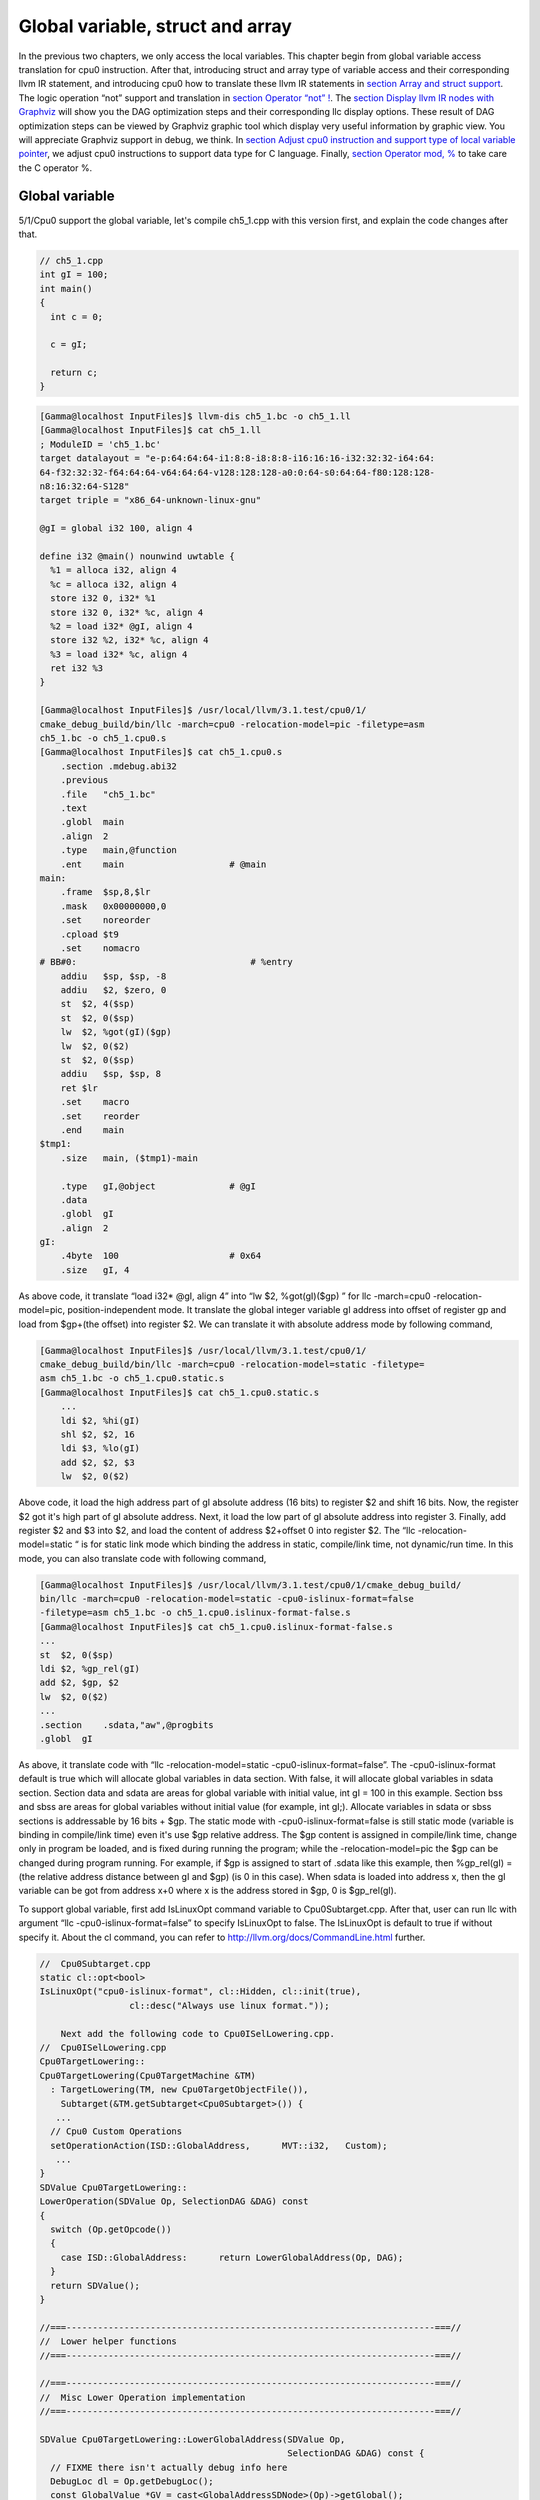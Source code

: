 Global variable, struct and array
==================================

In the previous two chapters, we only access the local variables. 
This chapter begin from global variable access translation for cpu0 
instruction. 
After that, introducing struct and array type of variable access 
and their corresponding llvm IR statement, and introducing cpu0 how to 
translate these llvm IR statements in `section Array and struct support`_. 
The logic operation “not” support and translation in 
`section Operator “not” !`_. The `section Display llvm IR nodes with Graphviz`_ 
will show you the DAG optimization steps and their corresponding llc display 
options. 
These result of DAG optimization steps can be viewed by Graphviz graphic tool 
which display very useful information by graphic view. 
You will appreciate Graphviz support in debug, we think. 
In `section Adjust cpu0 instruction and support type of local variable pointer`_, 
we adjust cpu0 instructions to support data type for C language.
Finally, `section Operator mod, %`_ to take care the C operator %.


Global variable
----------------

5/1/Cpu0 support the global variable, let's compile ch5_1.cpp with this version 
first, and explain the code changes after that.

.. code-block:: c++

    // ch5_1.cpp
    int gI = 100; 
    int main() 
    { 
      int c = 0; 
    
      c = gI; 
    
      return c; 
    } 

.. code-block:: bash

    [Gamma@localhost InputFiles]$ llvm-dis ch5_1.bc -o ch5_1.ll 
    [Gamma@localhost InputFiles]$ cat ch5_1.ll 
    ; ModuleID = 'ch5_1.bc' 
    target datalayout = "e-p:64:64:64-i1:8:8-i8:8:8-i16:16:16-i32:32:32-i64:64:
    64-f32:32:32-f64:64:64-v64:64:64-v128:128:128-a0:0:64-s0:64:64-f80:128:128-
    n8:16:32:64-S128" 
    target triple = "x86_64-unknown-linux-gnu" 
    
    @gI = global i32 100, align 4 
    
    define i32 @main() nounwind uwtable { 
      %1 = alloca i32, align 4 
      %c = alloca i32, align 4 
      store i32 0, i32* %1 
      store i32 0, i32* %c, align 4 
      %2 = load i32* @gI, align 4 
      store i32 %2, i32* %c, align 4 
      %3 = load i32* %c, align 4 
      ret i32 %3 
    } 
    
    [Gamma@localhost InputFiles]$ /usr/local/llvm/3.1.test/cpu0/1/
    cmake_debug_build/bin/llc -march=cpu0 -relocation-model=pic -filetype=asm 
    ch5_1.bc -o ch5_1.cpu0.s 
    [Gamma@localhost InputFiles]$ cat ch5_1.cpu0.s 
        .section .mdebug.abi32
        .previous
        .file   "ch5_1.bc"
        .text
        .globl  main
        .align  2
        .type   main,@function
        .ent    main                    # @main
    main:
        .frame  $sp,8,$lr
        .mask   0x00000000,0
        .set    noreorder
        .cpload $t9
        .set    nomacro
    # BB#0:                                 # %entry
        addiu   $sp, $sp, -8
        addiu   $2, $zero, 0
        st  $2, 4($sp)
        st  $2, 0($sp)
        lw  $2, %got(gI)($gp)
        lw  $2, 0($2)
        st  $2, 0($sp)
        addiu   $sp, $sp, 8
        ret $lr
        .set    macro
        .set    reorder
        .end    main
    $tmp1:
        .size   main, ($tmp1)-main
    
        .type   gI,@object              # @gI
        .data
        .globl  gI
        .align  2
    gI:
        .4byte  100                     # 0x64
        .size   gI, 4

As above code, it translate “load i32* @gI, align 4” into “lw  $2, %got(gI)($gp)
” for  llc -march=cpu0 -relocation-model=pic, position-independent mode. 
It translate the global integer variable gI address into offset of register gp 
and load from $gp+(the offset) into register $2. 
We can translate it with absolute address mode by following command,

.. code-block:: bash

    [Gamma@localhost InputFiles]$ /usr/local/llvm/3.1.test/cpu0/1/
    cmake_debug_build/bin/llc -march=cpu0 -relocation-model=static -filetype=
    asm ch5_1.bc -o ch5_1.cpu0.static.s 
    [Gamma@localhost InputFiles]$ cat ch5_1.cpu0.static.s 
        ...
        ldi $2, %hi(gI) 
        shl $2, $2, 16 
        ldi $3, %lo(gI) 
        add $2, $2, $3 
        lw  $2, 0($2) 

Above code, it load the high address part of gI absolute address (16 bits) to 
register $2 and shift 16 bits. 
Now, the register $2 got it's high part of gI absolute address. 
Next, it load the low part of gI absolute address into register 3. 
Finally, add register $2 and $3 into $2, and load the content of address 
$2+offset 0 into register $2. 
The “llc -relocation-model=static “ is for static link mode which binding the 
address in static, compile/link time, not dynamic/run time. 
In this mode, you can also translate code with following command,

.. code-block:: bash

    [Gamma@localhost InputFiles]$ /usr/local/llvm/3.1.test/cpu0/1/cmake_debug_build/
    bin/llc -march=cpu0 -relocation-model=static -cpu0-islinux-format=false 
    -filetype=asm ch5_1.bc -o ch5_1.cpu0.islinux-format-false.s 
    [Gamma@localhost InputFiles]$ cat ch5_1.cpu0.islinux-format-false.s 
    ...
    st  $2, 0($sp) 
    ldi $2, %gp_rel(gI)
    add $2, $gp, $2
    lw  $2, 0($2) 
    ...
    .section    .sdata,"aw",@progbits 
    .globl  gI 

As above, it translate code with “llc -relocation-model=static 
-cpu0-islinux-format=false”. 
The -cpu0-islinux-format default is true which will allocate global variables 
in data section. 
With false, it will allocate global variables in sdata section. 
Section data and sdata are areas for global variable with initial value, 
int gI = 100 in this example. 
Section bss and sbss are areas for global variables without initial value 
(for example, int gI;). 
Allocate variables in sdata or sbss sections is addressable by 16 bits + $gp. 
The static mode with -cpu0-islinux-format=false is still static mode 
(variable is binding in compile/link time) even it's use $gp relative address. 
The $gp content is assigned in compile/link time, change only in program be 
loaded, and is fixed during running the program; while the -relocation-model=pic 
the $gp can be changed during program running. 
For example, if $gp is assigned to start of .sdata like this example, then 
%gp_rel(gI) = (the relative address distance between gI and $gp) (is 0 in this 
case). 
When sdata is loaded into address x, then the gI variable can be got from 
address x+0 where x is the address stored in $gp, 0 is $gp_rel(gI).

To support global variable, first add IsLinuxOpt command variable to 
Cpu0Subtarget.cpp. 
After that, user can run llc with argument “llc -cpu0-islinux-format=false” to 
specify IsLinuxOpt to false. 
The IsLinuxOpt is default to true if without specify it. 
About the cl command, you can refer to http://llvm.org/docs/CommandLine.html 
further.

.. code-block:: c++

    //  Cpu0Subtarget.cpp
    static cl::opt<bool>
    IsLinuxOpt("cpu0-islinux-format", cl::Hidden, cl::init(true),
                     cl::desc("Always use linux format."));
    
        Next add the following code to Cpu0ISelLowering.cpp.
    //  Cpu0ISelLowering.cpp
    Cpu0TargetLowering::
    Cpu0TargetLowering(Cpu0TargetMachine &TM)
      : TargetLowering(TM, new Cpu0TargetObjectFile()),
        Subtarget(&TM.getSubtarget<Cpu0Subtarget>()) {
       ...
      // Cpu0 Custom Operations
      setOperationAction(ISD::GlobalAddress,      MVT::i32,   Custom);
       ...
    }
    SDValue Cpu0TargetLowering::
    LowerOperation(SDValue Op, SelectionDAG &DAG) const
    {
      switch (Op.getOpcode())
      {
        case ISD::GlobalAddress:      return LowerGlobalAddress(Op, DAG);
      }
      return SDValue();
    }
    
    //===----------------------------------------------------------------------===//
    //  Lower helper functions
    //===----------------------------------------------------------------------===//
    
    //===----------------------------------------------------------------------===//
    //  Misc Lower Operation implementation
    //===----------------------------------------------------------------------===//
    
    SDValue Cpu0TargetLowering::LowerGlobalAddress(SDValue Op,
                                                   SelectionDAG &DAG) const {
      // FIXME there isn't actually debug info here
      DebugLoc dl = Op.getDebugLoc();
      const GlobalValue *GV = cast<GlobalAddressSDNode>(Op)->getGlobal();
    
      if (getTargetMachine().getRelocationModel() != Reloc::PIC_) {
        SDVTList VTs = DAG.getVTList(MVT::i32);
    
        Cpu0TargetObjectFile &TLOF = (Cpu0TargetObjectFile&)getObjFileLowering();
    
        // %gp_rel relocation
        if (TLOF.IsGlobalInSmallSection(GV, getTargetMachine())) {
          SDValue GA = DAG.getTargetGlobalAddress(GV, dl, MVT::i32, 0,
                                                  Cpu0II::MO_GPREL);
          SDValue GPRelNode = DAG.getNode(Cpu0ISD::GPRel, dl, VTs, &GA, 1);
          SDValue GOT = DAG.getGLOBAL_OFFSET_TABLE(MVT::i32);
          return DAG.getNode(ISD::ADD, dl, MVT::i32, GOT, GPRelNode);
        }
        // %hi/%lo relocation
        SDValue GAHi = DAG.getTargetGlobalAddress(GV, dl, MVT::i32, 0,
                                                  Cpu0II::MO_ABS_HI);
        SDValue GALo = DAG.getTargetGlobalAddress(GV, dl, MVT::i32, 0,
                                                  Cpu0II::MO_ABS_LO);
        SDValue HiPart = DAG.getNode(Cpu0ISD::Hi, dl, VTs, &GAHi, 1);
        SDValue Lo = DAG.getNode(Cpu0ISD::Lo, dl, MVT::i32, GALo);
        return DAG.getNode(ISD::ADD, dl, MVT::i32, HiPart, Lo);
      }
    
      EVT ValTy = Op.getValueType();
      bool HasGotOfst = (GV->hasInternalLinkage() ||
                         (GV->hasLocalLinkage() && !isa<Function>(GV)));
      unsigned GotFlag = (HasGotOfst ? Cpu0II::MO_GOT : Cpu0II::MO_GOT16);
      SDValue GA = DAG.getTargetGlobalAddress(GV, dl, ValTy, 0, GotFlag);
      GA = DAG.getNode(Cpu0ISD::Wrapper, dl, ValTy, GetGlobalReg(DAG, ValTy), GA);
      SDValue ResNode = DAG.getLoad(ValTy, dl, DAG.getEntryNode(), GA,
                                    MachinePointerInfo(), false, false, false, 0);
      // On functions and global targets not internal linked only
      // a load from got/GP is necessary for PIC to work.
      if (!HasGotOfst)
        return ResNode;
      SDValue GALo = DAG.getTargetGlobalAddress(GV, dl, ValTy, 0,
                                                            Cpu0II::MO_ABS_LO);
      SDValue Lo = DAG.getNode(Cpu0ISD::Lo, dl, ValTy, GALo);
      return DAG.getNode(ISD::ADD, dl, ValTy, ResNode, Lo);
    }

The setOperationAction(ISD::GlobalAddress, MVT::i32, Custom) tell llc that we 
implement global address operation in C++ function 
Cpu0TargetLowering::LowerOperation() and llvm will call this function only when 
llvm want to translate IR DAG of loading global variable into machine code. 
Since may have many Custom type of setOperationAction(ISD::XXX, MVT::XXX, 
Custom) in construction function Cpu0TargetLowering(), and llvm will call 
Cpu0TargetLowering::LowerOperation() for each ISD IR DAG node of Custom type 
translation. The global address access can be identified by check the DAG node of 
opcode is ISD::GlobalAddress. 
For static mode, LowerGlobalAddress() will check the translation is for 
IsGlobalInSmallSection() or not. 
When IsLinuxOpt is true and static mode, IsGlobalInSmallSection() always 
return false. 
LowerGlobalAddress() will translate global variable by create 2 DAG IR nodes 
ABS_HI and ABS_LO for high part and low part of address and one extra node ADD. 
List it again as follows.

.. code-block:: c++

    //  Cpu0ISelLowering.cpp
    ...
        // %hi/%lo relocation
        SDValue GAHi = DAG.getTargetGlobalAddress(GV, dl, MVT::i32, 0,
                                                  Cpu0II::MO_ABS_HI);
        SDValue GALo = DAG.getTargetGlobalAddress(GV, dl, MVT::i32, 0,
                                                  Cpu0II::MO_ABS_LO);
        SDValue HiPart = DAG.getNode(Cpu0ISD::Hi, dl, VTs, &GAHi, 1);
        SDValue Lo = DAG.getNode(Cpu0ISD::Lo, dl, MVT::i32, GALo);
        return DAG.getNode(ISD::ADD, dl, MVT::i32, HiPart, Lo);
    
The DAG list form for these three DAG nodes as above code created can be 
represented as (ADD (Hi(h1, h2), Lo (l1, l2)). 
Since some DAG nodes are not with two arguments, we will define the list as 
(ADD (Hi (...), Lo (...)) or (ADD (Hi, Lo)) sometimes in this book. 
The corresponding machine instructions of these three IR nodes are defined in 
Cpu0InstrInfo.td as follows,

.. code-block:: c++

    //  Cpu0InstrInfo.td
    // Hi and Lo nodes are used to handle global addresses. Used on
    // Cpu0ISelLowering to lower stuff like GlobalAddress, ExternalSymbol
    // static model. (nothing to do with Cpu0 Registers Hi and Lo)
    def Cpu0Hi    : SDNode<"Cpu0ISD::Hi", SDTIntUnaryOp>;
    def Cpu0Lo    : SDNode<"Cpu0ISD::Lo", SDTIntUnaryOp>;
    ...
    // hi/lo relocs
    def : Pat<(Cpu0Hi tglobaladdr:$in), (SHL (LDI ZERO, tglobaladdr:$in), 16)>;
    def : Pat<(Cpu0Lo tglobaladdr:$in), (LDI ZERO, tglobaladdr:$in)>;
    
    def : Pat<(add CPURegs:$hi, (Cpu0Lo tglobaladdr:$lo)),
              (ADD CPURegs:$hi, (LDI ZERO, tglobaladdr:$lo))>;

Above code meaning translate ABS_HI into LDI and SHL two instructions. 
Remember the DAG and Instruction Selection introduced in chapter "Back end 
structure", DAG list 
(SHL (LDI ...), 16) meaning DAG node LDI and it's parent DAG node SHL two 
instructions nodes is for list IR DAG ABS_HI. 
The Pat<> has two list DAG representation. 
The left is IR DAG and the right is machine instruction DAG. 
So after Instruction Selection and Register Allocation, it translate ABS_HI to,

.. code-block:: c++

        ldi $2, %hi(gI) 
        shl $2, $2, 16 

According above code, we know llvm allocate register $2 for the output operand 
of LDI instruction and $2 for SHL instruction in this example. 
Since (SHL (LDI), 16), the LDI output result will be the SHL first register. 
The result is “shl $2, 16”. 
Above Pat<> also define DAG list (add $hi, (ABS_LO)) will translate into 
(ADD $hi, (LDI ZERO, ...)) where ADD is machine instruction add and LDI is 
machine instruction ldi which defined in Cpu0InstrInfo.td too. 
Remember (add $hi, (ABS_LO)) meaning add DAG has two operands, first is $hi and 
second is the register which the ABS_LO output result register save to. 
So, the IR DAG pattern and it's corresponding machine instruction node as 
follows,

.. code-block:: c++

    ldi    $3, %lo(gI)  // def : Pat<(Cpu0Lo tglobaladdr:$in), (LDI ZERO, 
                        // tglobaladdr:$in)>;
    
    // def : Pat<(add CPURegs:$hi, (Cpu0Lo tglobaladdr:$lo)), (ADD CPURegs:$hi, 
    //  (LDI ZERO, tglobaladdr:$lo))>;
    // So, the second register for add is the output register of ABS_LO IR DAG 
    //  translation result saved to;
    // Since LowerGlobalAddress() create list (ADD (Hi, Lo)) with 3 DAG nodes, 
    //  the Hi output register $2 will be the first input register for add.
    add $2, $2, $3   
    
After translated as above, the register $2 is the global variable address, so 
get the global variable by IR DAG load will translate into machine instruction 
as follows,

.. code-block:: c++

    %2 = load i32* @gI, align 4 
    =>  lw  $2, 0($2) 

When IsLinuxOpt is false and static mode, LowerGlobalAddress() will run the 
following code to create a DAG list (ADD GOT, GPRel).

.. code-block:: c++

    // %gp_rel relocation
    if (TLOF.IsGlobalInSmallSection(GV, getTargetMachine())) {
      SDValue GA = DAG.getTargetGlobalAddress(GV, dl, MVT::i32, 0,
                                              Cpu0II::MO_GPREL);
      SDValue GPRelNode = DAG.getNode(Cpu0ISD::GPRel, dl, VTs, &GA, 1);
      SDValue GOT = DAG.getGLOBAL_OFFSET_TABLE(MVT::i32);
      return DAG.getNode(ISD::ADD, dl, MVT::i32, GOT, GPRelNode);
    }


As mentioned just before, all global variables allocated in sdata or sbss 
sections which is addressable by 16 bits + $gp in compile/link time (address 
binding in compile time). 
It's equal to offset+GOT where GOT is the base address for global variable and 
offset is 16 bits. 
Now, according the following Cpu0InstrInfo.td definition,

.. code-block:: c++

    //  Cpu0InstrInfo.td
    def Cpu0GPRel : SDNode<"Cpu0ISD::GPRel", SDTIntUnaryOp>;
    ...
    // gp_rel relocs
    def : Pat<(add CPURegs:$gp, (Cpu0GPRel tglobaladdr:$in)),
              (ADD CPURegs:$gp, (LDI ZERO, tglobaladdr:$in))>;

It translate global variable address of list (ADD GOT, GPRel) into machine 
instructions as follows,

.. code-block:: c++

    ldi $2, %gp_rel(gI) 
    add $2, $gp, $2 

Last, when PIC mode, LowerGlobalAddress() will create the DAG list (load 
DAG.getEntryNode(), (Wrapper GetGlobalReg(), GA)) by the following code and 
the code in Cpu0ISeleDAGToDAG.cpp as follows,

.. code-block:: c++

      bool HasGotOfst = (GV->hasInternalLinkage() || 
                         (GV->hasLocalLinkage() && !isa<Function>(GV))); 
      unsigned GotFlag = (HasGotOfst ? Cpu0II::MO_GOT : Cpu0II::MO_GOT16); 
      SDValue GA = DAG.getTargetGlobalAddress(GV, dl, ValTy, 0, GotFlag); 
      GA = DAG.getNode(Cpu0ISD::Wrapper, dl, ValTy, GetGlobalReg(DAG, ValTy), GA); 
      SDValue ResNode = DAG.getLoad(ValTy, dl, DAG.getEntryNode(), GA, 
                                    MachinePointerInfo(), false, false, false, 0); 
      // On functions and global targets not internal linked only 
      // a load from got/GP is necessary for PIC to work. 
      if (!HasGotOfst) 
        return ResNode;
    
    // Cpu0ISelDAGToDAG.cpp
    /// ComplexPattern used on Cpu0InstrInfo
    /// Used on Cpu0 Load/Store instructions
    bool Cpu0DAGToDAGISel::
    SelectAddr(SDNode *Parent, SDValue Addr, SDValue &Base, SDValue &Offset) {
      ...
      // on PIC code Load GA
      if (Addr.getOpcode() == Cpu0ISD::Wrapper) {
        Base   = Addr.getOperand(0);
        Offset = Addr.getOperand(1);
        return true;
      }
      ...
    }

Then it translate into the following code,

.. code-block:: c++

    lw  $2, %got(gI)($gp) 

Where DAG.getEntryNode() is the register $2 which decide by Register Allocator, 
and (Wrapper GetGlobalReg(), GA) translate into Base=$gp and the 16 bits Offset 
for $gp.

Beside above code, add the following code to Cpu0AsmPrinter.cpp and it will 
emit .cpload asm sudo instruction,

.. code-block:: c++

    // Cpu0AsmPrinter.cpp
    /// EmitFunctionBodyStart - Targets can override this to emit stuff before
    /// the first basic block in the function.
    void Cpu0AsmPrinter::EmitFunctionBodyStart() {
    ...
        // Emit .cpload directive if needed.
        if (EmitCPLoad)
        //- .cpload $t9
          OutStreamer.EmitRawText(StringRef("\t.cpload\t$t9"));
    ...
    }
    
    // ch5_1.cpu0.s
        .cpload $t9 
        .set    nomacro 
    # BB#0: 
        ldi $sp, -8

According Mips Application Binary Interface (ABI), $t9 ($25) is the register 
used in jalr $25 for long distance function pointer (far subroutine call). 
The jal %subroutine has 24 bits range of address offset relative to Program 
Counter (PC) while jalr has 32 bits address range in register size is 32 bits. 
One example of PIC mode is used in share library. 
Share library is re-entry code which can be loaded in different memory address 
decided on run time. 
The static mode (absolute address mode) is usually designed to load in specific 
memory address decided on compile time. Since share library can be loaded in 
different memory address, the global variable address cannot be decided in 
compile time. 
As above, the global variable address is translated into the relative address 
of $gp. 
In example code ch5_1.ll, .cpload is a asm pseudo instruction just before the 
first instruction of main(), ldi. 
When the share library main() function be loaded, the loader will assign the 
$t9 value to $gp when meet “.cpload $t9”. 
After that, the $gp value is $9 which point to main(), and the global variable 
address is the relative address to main().

Above code is for global address DAG translation. 
Next, add the following code to Cpu0MCInstLower.cpp and Cpu0InstPrinter.cpp 
for global variable printing operand function.

.. code-block:: c++

    // Cpu0MCInstLower.cpp
    MCOperand Cpu0MCInstLower::LowerSymbolOperand(const MachineOperand &MO,
                                                  MachineOperandType MOTy,
                                                  unsigned Offset) const {
      MCSymbolRefExpr::VariantKind Kind;
      const MCSymbol *Symbol;
    
      switch(MO.getTargetFlags()) {
      default:                   llvm_unreachable("Invalid target flag!"); 
    // Cpu0_GPREL is for llc -march=cpu0 -relocation-model=static 
    //  -cpu0-islinux-format=false (global var in .sdata) 
      case Cpu0II::MO_GPREL:     Kind = MCSymbolRefExpr::VK_Cpu0_GPREL; break; 
    
      case Cpu0II::MO_GOT16:     Kind = MCSymbolRefExpr::VK_Cpu0_GOT16; break; 
      case Cpu0II::MO_GOT:       Kind = MCSymbolRefExpr::VK_Cpu0_GOT; break; 
    // ABS_HI and ABS_LO is for llc -march=cpu0 -relocation-model=static 
    //  (global var in .data) 
      case Cpu0II::MO_ABS_HI:    Kind = MCSymbolRefExpr::VK_Cpu0_ABS_HI; break; 
      case Cpu0II::MO_ABS_LO:    Kind = MCSymbolRefExpr::VK_Cpu0_ABS_LO; break;
      }
    
      switch (MOTy) {
      case MachineOperand::MO_GlobalAddress:
        Symbol = Mang->getSymbol(MO.getGlobal());
        break;
    
      default:
        llvm_unreachable("<unknown operand type>");
      }
      ...
    }
    
    MCOperand Cpu0MCInstLower::LowerOperand(const MachineOperand& MO,
                                            unsigned offset) const {
      MachineOperandType MOTy = MO.getType();
    
      switch (MOTy) {
      ...
      case MachineOperand::MO_GlobalAddress:
        return LowerSymbolOperand(MO, MOTy, offset);
      ...
     }
    
    // Cpu0InstPrinter.cpp
    ...
    static void printExpr(const MCExpr *Expr, raw_ostream &OS) {
      ...
      switch (Kind) {
      default:                                 llvm_unreachable("Invalid kind!");
      case MCSymbolRefExpr::VK_None:           break;
    // Cpu0_GPREL is for llc -march=cpu0 -relocation-model=static
      case MCSymbolRefExpr::VK_Cpu0_GPREL:     OS << "%gp_rel("; break;
      case MCSymbolRefExpr::VK_Cpu0_GOT16:     OS << "%got(";    break;
      case MCSymbolRefExpr::VK_Cpu0_GOT:       OS << "%got(";    break;
      case MCSymbolRefExpr::VK_Cpu0_ABS_HI:    OS << "%hi(";     break;
      case MCSymbolRefExpr::VK_Cpu0_ABS_LO:    OS << "%lo(";     break;
      }
      ...
    }


OS is the output stream which output to the assembly file.

Summary the global variable translation as below.

The global variable Instruction Selection for DAG translation is not like the 
ordinary IR node translation, it has static (absolute address) and PIC mode. 
Backend deal this translation by create DAG nodes in function 
LowerGlobalAddress() which called by LowerOperation(). 
Function LowerOperation() take care all Custom type of operation. 
Backend set global address as Custom operation by 
”setOperationAction(ISD::GlobalAddress, MVT::i32, Custom);” in 
Cpu0TargetLowering() constructor. 
Different address mode has it's corresponding DAG list be created. 
By set the pattern Pat<> in Cpu0InstrInfo.td, the llvm can apply the compiler 
mechanism, pattern match, in the Instruction Selection stage.

There are three type for setXXXAction(), they are Promote, Expand and Custom. 
Except Custom, the other two usually no need to coding. 
http://llvm.org/docs/WritingAnLLVMBackend.html#InstructionSelector is the 
references.

Array and struct support
-------------------------

Shifting our work to iMac at this point. 
The Linux platform is fine. 
The reason we do the shift is for new platform using experience.

LLVM use getelementptr to represent the array and struct type in C. 
Please reference section getelementptr of http://llvm.org/docs/LangRef.html. 
For ch5_2.cpp, the llvm IR as follows,

.. code-block:: c++

    // ch5_2.cpp
    struct Date
    {
        int year;
        int month;
        int day;
    };
    
    Date date = {2012, 10, 12};
    int a[3] = {2012, 10, 12};
    
    int main()
    {
        int day = date.day;
        int i = a[1];
    
        return 0;
    }

.. code-block:: bash

    // ch5_2.ll
    ; ModuleID = 'ch5_2.bc'
    target datalayout = "e-p:32:32:32-i1:8:8-i8:8:8-i16:16:16-i32:32:32-i64:32:64-
    f32:32:32-f64:32:64-v64:64:64-v128:128:128-a0:0:64-f80:128:128-n8:16:32-S128"
    target triple = "i386-apple-macosx10.8.0"
    
    %struct.Date = type { i32, i32, i32 }
    
    @date = global %struct.Date { i32 2012, i32 10, i32 12 }, align 4
    @a = global [3 x i32] [i32 2012, i32 10, i32 12], align 4
    
    define i32 @main() nounwind ssp {
    entry:
      %retval = alloca i32, align 4
      %day = alloca i32, align 4
      %i = alloca i32, align 4
      store i32 0, i32* %retval
      %0 = load i32* getelementptr inbounds (%struct.Date* @date, i32 0, i32 2), 
      align 4
      store i32 %0, i32* %day, align 4
      %1 = load i32* getelementptr inbounds ([3 x i32]* @a, i32 0, i32 1), align 4
      store i32 %1, i32* %i, align 4
      ret i32 0
    }
    
Run 5/1/Cpu0 with ch5_2.bc on static mode will get the incorrect asm file as 
follows,

.. code-block:: bash

    jonathantekiimac:InputFiles Jonathan$ /Users/Jonathan/llvm/3.1.test/cpu0/1/
    cmake_debug_build/bin/Debug/llc -march=cpu0 -relocation-model=static -filetype=
    asm ch5_2.bc -o ch5_2.cpu0.static.s
    jonathantekiimac:InputFiles Jonathan$ cat ch5_2.cpu0.static.s 
        .section .mdebug.abi32
        .previous
        .file   "ch5_2.bc"
        .text
        .globl  main
        .align  2
        .type   main,@function
        .ent    main                    # @main
    main:
        .frame  $sp,16,$lr
        .mask   0x00000000,0
        .set    noreorder
        .set    nomacro
    # BB#0:                                 # %entry
        addiu   $sp, $sp, -16
        addiu   $2, $zero, 0
        st  $2, 12($sp)
        ldi $2, %hi(date)
        shl $2, $2, 16
        ldi $3, %lo(date)
        add $2, $2, $3
        lw  $2, 0($2)       // the correct one is   lw  $2, 8($2)
        st  $2, 8($sp)
        ldi $2, %hi(a)
        shl $2, $2, 16
        ldi $3, %lo(a)
        add $2, $2, $3
        lw  $2, 0($2)
        st  $2, 4($sp)
        addiu   $sp, $sp, 16
        ret $lr
        .set    macro
        .set    reorder
        .end    main
    $tmp1:
        .size   main, ($tmp1)-main
    
        .type   date,@object            # @date
        .data
        .globl  date
        .align  2
    date:
        .4byte  2012                    # 0x7dc
        .4byte  10                      # 0xa
        .4byte  12                      # 0xc
        .size   date, 12
    
        .type   a,@object               # @a
        .globl  a
        .align  2
    a:
        .4byte  2012                    # 0x7dc
        .4byte  10                      # 0xa
        .4byte  12                      # 0xc
        .size   a, 12

For “day = date.day”, the correct one is “lw $2, 8($2)”, not “lw $2, 0($2)”, 
since date.day is offset 8(date). 
Type int is 4 bytes in cpu0, and the date.day has fields year and month before 
it. 
Let use debug option in llc to see what's wrong,

.. code-block:: bash

    jonathantekiimac:InputFiles Jonathan$ /Users/Jonathan/llvm/3.1.test/cpu0/1/
    cmake_debug_build/bin/Debug/llc -march=cpu0 -debug -relocation-model=static 
    -filetype=asm ch5_2.bc -o ch5_2.cpu0.static.s
    ...
    === main
    Initial selection DAG: BB#0 'main:entry'
    SelectionDAG has 20 nodes:
      0x7f7f5b02d210: i32 = undef [ORD=1]
    
          0x7f7f5ac10590: ch = EntryToken [ORD=1]
    
          0x7f7f5b02d010: i32 = Constant<0> [ORD=1]
    
          0x7f7f5b02d110: i32 = FrameIndex<0> [ORD=1]
    
          0x7f7f5b02d210: <multiple use>
        0x7f7f5b02d310: ch = store 0x7f7f5ac10590, 0x7f7f5b02d010, 0x7f7f5b02d110, 
        0x7f7f5b02d210<ST4[%retval]> [ORD=1]
    
          0x7f7f5b02d410: i32 = GlobalAddress<%struct.Date* @date> 0 [ORD=2]
    
          0x7f7f5b02d510: i32 = Constant<8> [ORD=2]
    
        0x7f7f5b02d610: i32 = add 0x7f7f5b02d410, 0x7f7f5b02d510 [ORD=2]
    
        0x7f7f5b02d210: <multiple use>
      0x7f7f5b02d710: i32,ch = load 0x7f7f5b02d310, 0x7f7f5b02d610, 0x7f7f5b02d210
      <LD4[getelementptr inbounds (%struct.Date* @date, i32 0, i32 2)]> [ORD=3]
    
      0x7f7f5b02db10: i64 = Constant<4>
    
          0x7f7f5b02d710: <multiple use>
          0x7f7f5b02d710: <multiple use>
          0x7f7f5b02d810: i32 = FrameIndex<1> [ORD=4]
    
          0x7f7f5b02d210: <multiple use>
        0x7f7f5b02d910: ch = store 0x7f7f5b02d710:1, 0x7f7f5b02d710, 0x7f7f5b02d810,
         0x7f7f5b02d210<ST4[%day]> [ORD=4]
    
          0x7f7f5b02da10: i32 = GlobalAddress<[3 x i32]* @a> 0 [ORD=5]
    
          0x7f7f5b02dc10: i32 = Constant<4> [ORD=5]
    
        0x7f7f5b02dd10: i32 = add 0x7f7f5b02da10, 0x7f7f5b02dc10 [ORD=5]
    
        0x7f7f5b02d210: <multiple use>
      0x7f7f5b02de10: i32,ch = load 0x7f7f5b02d910, 0x7f7f5b02dd10, 0x7f7f5b02d210
      <LD4[getelementptr inbounds ([3 x i32]* @a, i32 0, i32 1)]> [ORD=6]
    
    ...
    
    
    Replacing.3 0x7f7f5b02dd10: i32 = add 0x7f7f5b02da10, 0x7f7f5b02dc10 [ORD=5]
    
    With: 0x7f7f5b030010: i32 = GlobalAddress<[3 x i32]* @a> + 4
    
    
    Replacing.3 0x7f7f5b02d610: i32 = add 0x7f7f5b02d410, 0x7f7f5b02d510 [ORD=2]
    
    With: 0x7f7f5b02db10: i32 = GlobalAddress<%struct.Date* @date> + 8
    
    Optimized lowered selection DAG: BB#0 'main:entry'
    SelectionDAG has 15 nodes:
      0x7f7f5b02d210: i32 = undef [ORD=1]
    
          0x7f7f5ac10590: ch = EntryToken [ORD=1]
    
          0x7f7f5b02d010: i32 = Constant<0> [ORD=1]
    
          0x7f7f5b02d110: i32 = FrameIndex<0> [ORD=1]
    
          0x7f7f5b02d210: <multiple use>
        0x7f7f5b02d310: ch = store 0x7f7f5ac10590, 0x7f7f5b02d010, 0x7f7f5b02d110, 
        0x7f7f5b02d210<ST4[%retval]> [ORD=1]
    
        0x7f7f5b02db10: i32 = GlobalAddress<%struct.Date* @date> + 8
    
        0x7f7f5b02d210: <multiple use>
      0x7f7f5b02d710: i32,ch = load 0x7f7f5b02d310, 0x7f7f5b02db10, 0x7f7f5b02d210
      <LD4[getelementptr inbounds (%struct.Date* @date, i32 0, i32 2)]> [ORD=3]
    
          0x7f7f5b02d710: <multiple use>
          0x7f7f5b02d710: <multiple use>
          0x7f7f5b02d810: i32 = FrameIndex<1> [ORD=4]
    
          0x7f7f5b02d210: <multiple use>
        0x7f7f5b02d910: ch = store 0x7f7f5b02d710:1, 0x7f7f5b02d710, 0x7f7f5b02d810,
         0x7f7f5b02d210<ST4[%day]> [ORD=4]
    
        0x7f7f5b030010: i32 = GlobalAddress<[3 x i32]* @a> + 4
    
        0x7f7f5b02d210: <multiple use>
      0x7f7f5b02de10: i32,ch = load 0x7f7f5b02d910, 0x7f7f5b030010, 0x7f7f5b02d210
      <LD4[getelementptr inbounds ([3 x i32]* @a, i32 0, i32 1)]> [ORD=6]
    
    …


By llc -debug, you can see the DAG translation process. As above, the DAG list 
for date.day (add GlobalAddress<[3 x i32]* @a> 0, Constant<8>) with 3 nodes is 
replaced by 1 node GlobalAddress<%struct.Date* @date> + 8. 
The DAG list for a[1] is same. 
The replacement occurs since TargetLowering.cpp::isOffsetFoldingLegal(...) 
return true in “llc -static” static addressing mode as below. 
In Cpu0 the lw instruction format is “lw $r1, offset($r2)” which meaning load 
$r2 address+offset to $r1. 
So, we just replace the isOffsetFoldingLegal(...) function by override 
mechanism as below.

.. code-block:: c++

    // TargetLowering.cpp
    bool
    TargetLowering::isOffsetFoldingLegal(const GlobalAddressSDNode *GA) const {
      // Assume that everything is safe in static mode.
      if (getTargetMachine().getRelocationModel() == Reloc::Static)
        return true;
    
      // In dynamic-no-pic mode, assume that known defined values are safe.
      if (getTargetMachine().getRelocationModel() == Reloc::DynamicNoPIC &&
         GA &&
         !GA->getGlobal()->isDeclaration() &&
         !GA->getGlobal()->isWeakForLinker())
      return true;
    
      // Otherwise assume nothing is safe.
      return false;
    }
    
    // Cpu0TargetLowering.cpp
    bool
    Cpu0TargetLowering::isOffsetFoldingLegal(const GlobalAddressSDNode *GA) const {
      // The Cpu0 target isn't yet aware of offsets.
      return false;
    }

Beyond that, we need to add the following code fragment to Cpu0ISelDAGToDAG.cpp,

.. code-block:: c++

    //  Cpu0ISelDAGToDAG.cpp
    /// ComplexPattern used on Cpu0InstrInfo
    /// Used on Cpu0 Load/Store instructions
    bool Cpu0DAGToDAGISel::
    SelectAddr(SDNode *Parent, SDValue Addr, SDValue &Base, SDValue &Offset) {
    ...
      // Addresses of the form FI+const or FI|const
      if (CurDAG->isBaseWithConstantOffset(Addr)) {
        ConstantSDNode *CN = dyn_cast<ConstantSDNode>(Addr.getOperand(1));
        if (isInt<16>(CN->getSExtValue())) {
    
          // If the first operand is a FI, get the TargetFI Node
          if (FrameIndexSDNode *FIN = dyn_cast<FrameIndexSDNode>
                                              (Addr.getOperand(0)))
            Base = CurDAG->getTargetFrameIndex(FIN->getIndex(), ValTy);
          else
            Base = Addr.getOperand(0);
    
          Offset = CurDAG->getTargetConstant(CN->getZExtValue(), ValTy);
          return true;
        }
      }
    }

Recall we have translated DAG list for date.day 
(add GlobalAddress<[3 x i32]* @a> 0, Constant<8>) into 
(add (add Cpu0ISD::Hi (Cpu0II::MO_ABS_HI), Cpu0ISD::Lo(Cpu0II::MO_ABS_LO)), 
Constant<8>) by the following code in Cpu0ISelLowering.cpp.

.. code-block:: c++

    // Cpu0ISelLowering.cpp
    SDValue Cpu0TargetLowering::LowerGlobalAddress(SDValue Op,
                                        SelectionDAG &DAG) const {
      ...
        // %hi/%lo relocation
        SDValue GAHi = DAG.getTargetGlobalAddress(GV, dl, MVT::i32, 0,
                                                  Cpu0II::MO_ABS_HI);
        SDValue GALo = DAG.getTargetGlobalAddress(GV, dl, MVT::i32, 0,
                                                  Cpu0II::MO_ABS_LO);
        SDValue HiPart = DAG.getNode(Cpu0ISD::Hi, dl, VTs, &GAHi, 1);
        SDValue Lo = DAG.getNode(Cpu0ISD::Lo, dl, MVT::i32, GALo);
        return DAG.getNode(ISD::ADD, dl, MVT::i32, HiPart, Lo);
      …
    }

So, when the SelectAddr(...) of Cpu0ISelDAGToDAG.cpp is called. 
The Addr SDValue in SelectAddr(..., Addr, ...) is DAG list for date.day 
(add (add Cpu0ISD::Hi (Cpu0II::MO_ABS_HI), Cpu0ISD::Lo(Cpu0II::MO_ABS_LO)), 
Constant<8>). 
Since Addr.getOpcode() = ISD:ADD, Addr.getOperand(0) = 
(add Cpu0ISD::Hi (Cpu0II::MO_ABS_HI), Cpu0ISD::Lo(Cpu0II::MO_ABS_LO)) and 
Addr.getOperand(1).getOpcode() = ISD::Constant, the Base = SDValue 
(add Cpu0ISD::Hi (Cpu0II::MO_ABS_HI), Cpu0ISD::Lo(Cpu0II::MO_ABS_LO)) and 
Offset = Constant<8>. 
After set Base and Offset, the load DAG will translate the global address 
date.day into machine instruction “lw $r1, 8($r2)” in Instruction Selection 
stage.

5/2/Cpu0 include these changes as above, you can run it with ch5_2.cpp to get 
the correct generated instruction “lw $r1, 8($r2)” for date.day access.

Operator “not” !
-----------------

Files ch5_3.cpp and ch5_3.bc are the C source code for “not” boolean operator 
and it's corresponding llvm IR. List them as follows,

.. code-block:: c++

    // ch5_3.cpp
    int main()
    {
        int a = 5;
        int b = 0;
        
        b = !a;
        
        return b;
    }

.. code-block:: bash

    ; ModuleID = 'ch5_3.bc'
    target datalayout = "e-p:32:32:32-i1:8:8-i8:8:8-i16:16:16-i32:32:32-i64:32:64-
    f32:32:32-f64:32:64-v64:64:64-v128:128:128-a0:0:64-f80:128:128-n8:16:32-S128"
    target triple = "i386-apple-macosx10.8.0"
    
    define i32 @main() nounwind ssp {
    entry:
      %retval = alloca i32, align 4
      %a = alloca i32, align 4
      %b = alloca i32, align 4
      store i32 0, i32* %retval
      store i32 5, i32* %a, align 4
      store i32 0, i32* %b, align 4
      %0 = load i32* %a, align 4        // a = %0
      %tobool = icmp ne i32 %0, 0   // ne: stand for not egual
      %lnot = xor i1 %tobool, true
      %conv = zext i1 %lnot to i32  
      store i32 %conv, i32* %b, align 4
      %1 = load i32* %b, align 4
      ret i32 %1
    }

As above comment, b = !a, translate to (xor (icmp ne i32 %0, 0), true). 
The %0 is the virtual register of variable **a** and the result of 
(icmp ne i32 %0, 0) is 1 bit size. 
To prove the translation is correct. 
Let's assume %0 != 0 first, then the (icmp ne i32 %0, 0) = 1 (or true), and 
(xor 1, 1) = 0. 
When %0 = 0, (icmp ne i32 %0, 0) = 0 (or false), and (xor 0, 1) = 1. 
So, the translation is correct. 
    
Now, let's run ch5_3.bc with 5/3/Cpu0 with llc -debug option to get result as 
follows,

.. code-block:: bash

    118-165-16-22:InputFiles Jonathan$ /Users/Jonathan/llvm/3.1.test/cpu0/1/
    cmake_debug_build/bin/Debug/llc -march=cpu0 -debug -relocation-model=pic 
    -filetype=asm ch5_3.bc -o ch5_3.cpu0.s
    ...
    
    === main
    Initial selection DAG: BB#0 'main:entry'
    SelectionDAG has 20 nodes:
    ...
        0x7fbfc282c510: <multiple use>
              0x7fbfc282c510: <multiple use>
              0x7fbfc282bc10: <multiple use>
              0x7fbfc282c610: ch = setne [ORD=5]
    
            0x7fbfc282c710: i1 = setcc 0x7fbfc282c510, 0x7fbfc282bc10, 
            0x7fbfc282c610 [ORD=5]
    
            0x7fbfc282c810: i1 = Constant<-1> [ORD=6]
    
          0x7fbfc282c910: i1 = xor 0x7fbfc282c710, 0x7fbfc282c810 [ORD=6]
    
        0x7fbfc282ca10: i32 = zero_extend 0x7fbfc282c910 [ORD=7]
    
    ...
    
    
    Replacing.3 0x7fbfc282c910: i1 = xor 0x7fbfc282c710, 0x7fbfc282c810 [ORD=6]
    
    With: 0x7fbfc282ec10: i1 = setcc 0x7fbfc282c510, 0x7fbfc282bc10, 
    0x7fbfc282e910
    
    Optimized lowered selection DAG: BB#0 'main:entry'
    SelectionDAG has 17 nodes:
    ...
          0x7fbfc282c510: <multiple use>
              0x7fbfc282c510: <multiple use>
              0x7fbfc282bc10: <multiple use>
              0x7fbfc282e910: ch = seteq
    
            0x7fbfc282ec10: i1 = setcc 0x7fbfc282c510, 0x7fbfc282bc10, 
            0x7fbfc282e910
    
          0x7fbfc282ca10: i32 = zero_extend 0x7fbfc282ec10 [ORD=7]
    …
    Type-legalized selection DAG: BB#0 'main:entry'
    SelectionDAG has 18 nodes:
    ...
          0x7fbfc282c510: <multiple use>
              0x7fbfc282c510: <multiple use>
              0x7fbfc282bc10: <multiple use>
              0x7fbfc282e910: ch = seteq [ID=-3]
    
            0x7fbfc282c610: i32 = setcc 0x7fbfc282c510, 0x7fbfc282bc10, 
            0x7fbfc282e910 [ID=-3]
    
            0x7fbfc282c710: i32 = Constant<1> [ID=-3]
    
          0x7fbfc282c810: i32 = and 0x7fbfc282c610, 0x7fbfc282c710 [ID=-3]
    
     ...


The (setcc %1, %2, setne) and (xor %3, -1) in “Initial selection DAG” stage 
corresponding (icmp %1, %2, ne) and (xor %3, 1) in ch5_3.bc. 
The argument in xor is 1 bit size (1 and -1 are same, they are all represented 
by 1). 
The (zero_extend %4) of “Initial selection DAG” corresponding (zext i1 %lnot 
to i32) of ch5_3.bc. 
As above it translate 2 DAG nodes (setcc %1, %2, setne) and (xor %3, -1) into 
1 DAG node (setcc %1, %2, seteq) in “Optimized lowered selection DAG” stage. 
This translation is right since for 1 bit size, (xor %3, 1) and (not %3) has 
same result, and (not (setcc %1, %2, setne)) is equal to (setcc %1, %2, seteq). 
In “Optimized lowered selection DAG” stage, it also translate (zero_extern i1 
%lnot to 32) into (and %lnot, 1). 
(zero_extern i1 %lnot to 32) just expand the %lnot to i32 32 bits result, so 
translate into (and %lnot, 1) is correct. 
Finally, translate (setcc %1, %2, seteq) into (xor (xor %1, %2), (ldi $0, 1) in 
“Instruction selection” stage by the rule defined in Cpu0InstrInfo.td as 
follows,

.. code-block:: c++

    //  Cpu0InstrInfo.td
    // setcc patterns
    multiclass SeteqPats<RegisterClass RC, Instruction XOROp,
                         Register ZEROReg> {
      def : Pat<(seteq RC:$lhs, RC:$rhs),
                (XOROp (XOROp RC:$lhs, RC:$rhs), (LDI ZERO, 1))>;
    }
    
    defm : SeteqPats<CPURegs, XOR, ZERO>;

After xor, the (and %4, 1) is translated into (and $2, (ldi $3, 1)) which is 
defined before already. 
List the asm file ch5_3.cpu0.s code fragment as below, you can check it with 
the final result. 

.. code-block:: bash

    118-165-16-22:InputFiles Jonathan$ cat ch5_3.cpu0.s
    ...
    # BB#0:                                 # %entry
        addiu   $sp, $sp, -16
        addiu   $2, $zero, 0
        st  $2, 12($sp)
        addiu   $3, $zero, 5
        st  $3, 8($sp)
        st  $2, 4($sp)
        lw  $3, 8($sp)
        xor $2, $3, $2
        ldi $3, 1
        xor $2, $2, $3
        addiu   $3, $zero, 1
        and $2, $2, $3
        st  $2, 4($sp)
        addiu   $sp, $sp, 16
        ret $lr
    ...


Display llvm IR nodes with Graphviz
------------------------------------

The previous section, display the DAG translation process in text on terminal 
by llc -debug option. 
The llc also support the graphic display. 
The `section Install other tools on iMac`_ mentioned the web for llc 
graphic display information. 
The llc graphic display with tool Graphviz is introduced in this section. 
The graphic display is more readable by eye than display text in terminal. 
It's not necessary, but it help a lot especially when you are tired in tracking 
the DAG translation process. 
List the llc graphic support options from the sub-section "SelectionDAG 
Instruction Selection Process" of web 
http://llvm.org/docs/CodeGenerator.html as follows,

.. note:: The llc Graphviz DAG display options

    -view-dag-combine1-dags displays the DAG after being built, before the 
    first optimization pass. 
    
    -view-legalize-dags displays the DAG before Legalization. 
    
    -view-dag-combine2-dags displays the DAG before the second optimization 
    pass. 
    
    -view-isel-dags displays the DAG before the Select phase. 
    
    -view-sched-dags displays the DAG before Scheduling. 
    
By tracking llc -debug, you can see the DAG translation steps as follows,

.. code-block:: bash

    Initial selection DAG
    Optimized lowered selection DAG
    Type-legalized selection DAG
    Optimized type-legalized selection DAG
    Legalized selection DAG
    Optimized legalized selection DAG
    Instruction selection
    Selected selection DAG
    Scheduling
    …


Let's run llc with option -view-dag-combine1-dags, and open the output result 
with Graphviz as follows,

.. code-block:: bash

    118-165-12-177:InputFiles Jonathan$ /Users/Jonathan/llvm/3.1.test/cpu0/1/
    cmake_debug_build/bin/Debug/llc -view-dag-combine1-dags -march=cpu0 
    -relocation-model=pic -filetype=asm ch5_3.bc -o ch5_3.cpu0.s
    Writing '/tmp/llvm_84ibpm/dag.main.dot'...  done. 
    118-165-12-177:InputFiles Jonathan$ Graphviz /tmp/llvm_84ibpm/dag.main.dot 

It will show the /tmp/llvm_84ibpm/dag.main.dot as :ref:`globalvar_f1`.

.. _globalvar_f1:
.. figure:: ../Fig/globalvar/1.png
    :height: 851 px
    :width: 687 px
    :scale: 100 %
    :align: center

    llc option -view-dag-combine1-dags graphic view
    
From :ref:`globalvar_f1`, we can see the -view-dag-combine1-dags option is for 
Initial selection DAG. 
We list the other view options and their corresponding DAG translation stage as 
follows,

.. code-block:: bash

    -view-dag-combine1-dags: Initial selection DAG
    -view-legalize-dags: Optimized type-legalized selection DAG
    -view-dag-combine2-dags: Legalized selection DAG
    -view-isel-dags: Optimized legalized selection DAG
    -view-sched-dags: Selected selection DAG

The -view-isel-dags is important and often used by an llvm backend writer 
because it is the DAG before instruction selection. 
The backend programmer need to know what is the DAG for writing the pattern 
match instruction in target description file .td.


Adjust cpu0 instruction and support type of local variable pointer
-------------------------------------------------------------------

We decide add instructions udiv and sra to avoid compiler errors for C language 
operators “/” in unsigned int and “>>” in signed int as 
`section Support arithmetic instructions`_ mentioned. 
To support these 2 operators, we only need to add these code in 
Cpu0InstsInfo.td as follows,

.. code-block:: c++

    //  Cpu0InstsInfo.td
    ...
    def UDIV    : ArithLogicR<0x17, "udiv", udiv, IIIdiv, CPURegs, 1>;
    …
    /// Shift Instructions
    // work, it's for ashr llvm IR instruction
    def SRA     : shift_rotate_imm32<0x1B, 0x00, "sra", sra>;

Run ch5_5_1.cpp with code 5/5/Cpu0 which support udiv, sra and addiu, will get 
the result as follows,

.. code-block:: c++
    
    // ch5_5_1.cpp
    int main()
    {
        int a = 1;
        int b = 2;
        int k = 0;
        unsigned int a1 = -5, f1 = 0;
        
        f1 = a1 / b;
        k = (a >> 2);
    
        return k;
    }

.. code-block:: bash

    118-165-13-40:InputFiles Jonathan$ clang -c ch5_5_1.cpp -emit-llvm -o ch5_5_1.bc
    118-165-13-40:InputFiles Jonathan$ /Users/Jonathan/llvm/3.1.test/cpu0/1/
    cmake_debug_build/bin/Debug/llc -march=cpu0 -relocation-model=pic -filetype=asm 
    ch5_5_1.bc -o ch5_5_1.cpu0.s
    118-165-13-40:InputFiles Jonathan$ cat ch5_5_1.cpu0.s
        …
        addiu   $sp, $sp, -24
        addiu   $2, $zero, 0
        ...
        udiv    $2, $3, $2
        st  $2, 0($sp)
        lw  $2, 16($sp)
        sra $2, $2, 2
        ...

To support pointer to local variable, add this code fragment in 
Cpu0InstrInfo.td and Cpu0InstPrinter.cpp as follows,

.. code-block:: c++

    // Cpu0InstrInfo.td
    ...
    def mem_ea : Operand<i32> {
      let PrintMethod = "printMemOperandEA";
      let MIOperandInfo = (ops CPURegs, simm16);
      let EncoderMethod = "getMemEncoding";
    }
    ...
    class EffectiveAddress<string instr_asm, RegisterClass RC, Operand Mem> :
      FMem<0x09, (outs RC:$ra), (ins Mem:$addr),
         instr_asm, [(set RC:$ra, addr:$addr)], IIAlu>;
    ...
    // FrameIndexes are legalized when they are operands from load/store
    // instructions. The same not happens for stack address copies, so an
    // add op with mem ComplexPattern is used and the stack address copy
    // can be matched. It's similar to Sparc LEA_ADDRi
    def LEA_ADDiu : EffectiveAddress<"addiu\t$ra, $addr", CPURegs, mem_ea> {
      let isCodeGenOnly = 1;
    }
    
    // Cpu0InstPrinter.cpp
    ...
    void Cpu0InstPrinter::
    printMemOperandEA(const MCInst *MI, int opNum, raw_ostream &O) {
      // when using stack locations for not load/store instructions
      // print the same way as all normal 3 operand instructions.
      printOperand(MI, opNum, O);
      O << ", ";
      printOperand(MI, opNum+1, O);
      return;
    }

Run ch5_5_2.cpp with code 5/5/Cpu0 which support pointer to local variable, 
will get result as follows,

.. code-block:: c++

    // ch5_5_2.cpp
    int main()
    {
        int b = 3;
        
        int* p = &b;
    
        return *p;
    }

.. code-block:: bash

    118-165-80-195:InputFiles Jonathan$ clang -c ch5_5_2.cpp -emit-llvm -o ch5_5_2.bc
    118-165-80-195:InputFiles Jonathan$ /Users/Jonathan/llvm/3.1.test/cpu0/1/
    cmake_debug_build/bin/Debug/llc -march=cpu0 -relocation-model=pic -filetype=asm 
    ch5_5_2.bc -o ch5_5_2.cpu0.s
    118-165-80-195:InputFiles Jonathan$ cat ch5_5_2.cpu0.s
        .section .mdebug.abi32
        .previous
        .file   "ch5_5_2.bc"
        .text
        .globl  main
        .align  2
        .type   main,@function
        .ent    main                    # @main
    main:
        .frame  $sp,16,$lr
        .mask   0x00000000,0
        .set    noreorder
        .set    nomacro
    # BB#0:                                 # %entry
        addiu   $sp, $sp, -16
        addiu   $2, $zero, 0
        st  $2, 12($sp)
        addiu   $2, $zero, 3
        st  $2, 8($sp)
        addiu   $2, $sp, 8
        st  $2, 4($sp)
        addiu   $sp, $sp, 16
        ret $lr
        .set    macro
        .set    reorder
        .end    main
    $tmp1:
        .size   main, ($tmp1)-main

According cpu0 web site instruction definition. 
There is no addiu instruction definition. 
We add addiu instruction because we find this instruction is more powerful and 
reasonable than ldi instruction. 
We highlight this change in `section CPU0 processor architecture`_. 
Even with that, we show you how to replace our addiu with ldi according the cpu0 
original design. 
5/5_2 is the code changes for use ldi instruction. 
The changes is replace addiu with ldi in Cpu0InstrInfo.td and modify 
Cpu0FrameLowering.cpp as follows,

.. code-block:: c++

    // Cpu0InstrInfo.td
    …
    
    /// Arithmetic Instructions (ALU Immediate)
    def LDI     : MoveImm<0x08, "ldi", add, simm16, immSExt16, CPURegs>;
    // add defined in include/llvm/Target/TargetSelectionDAG.td, line 315 (def add).
    //def ADDiu   : ArithLogicI<0x09, "addiu", add, simm16, immSExt16, CPURegs>;
    …
    
    // Small immediates
    
    def : Pat<(i32 immSExt16:$in),
              (LDI ZERO, imm:$in)>;
    
    // hi/lo relocs
    def : Pat<(Cpu0Hi tglobaladdr:$in), (SHL (LDI ZERO, tglobaladdr:$in), 16)>;
    // Expect cpu0 add LUi support, like Mips
    //def : Pat<(Cpu0Hi tglobaladdr:$in), (LUi tglobaladdr:$in)>;
    def : Pat<(Cpu0Lo tglobaladdr:$in), (LDI ZERO, tglobaladdr:$in)>;
    
    def : Pat<(add CPURegs:$hi, (Cpu0Lo tglobaladdr:$lo)),
              (ADD CPURegs:$hi, (LDI ZERO, tglobaladdr:$lo))>;
    
    // gp_rel relocs
    def : Pat<(add CPURegs:$gp, (Cpu0GPRel tglobaladdr:$in)),
              (ADD CPURegs:$gp, (LDI ZERO, tglobaladdr:$in))>;
    
    def : Pat<(not CPURegs:$in),
               (XOR CPURegs:$in, (LDI ZERO, 1))>;
    
    // Cpu0FrameLowering.cpp
    ...
    void Cpu0FrameLowering::emitPrologue(MachineFunction &MF) const {
      ...
      // Adjust stack.
      if (isInt<16>(-StackSize)) {
        // ldi fp, (-stacksize)
        // add sp, sp, fp
        BuildMI(MBB, MBBI, dl, TII.get(Cpu0::LDI), Cpu0::FP).addReg(Cpu0::FP)
                                                            .addImm(-StackSize);
        BuildMI(MBB, MBBI, dl, TII.get(Cpu0::ADD), SP).addReg(SP).addReg(Cpu0::FP);
      }
      …
    }
    
    void Cpu0FrameLowering::emitEpilogue(MachineFunction &MF,
                                     MachineBasicBlock &MBB) const {
      …
      // Adjust stack.
      if (isInt<16>(-StackSize)) {
        // ldi fp, (-stacksize)
        // add sp, sp, fp
        BuildMI(MBB, MBBI, dl, TII.get(Cpu0::LDI), Cpu0::FP).addReg(Cpu0::FP)
                                                            .addImm(-StackSize);
        BuildMI(MBB, MBBI, dl, TII.get(Cpu0::ADD), SP).addReg(SP).addReg(Cpu0::FP);
      }
      …
    }

As above code, we use **add** IR binary instruction (1 register operand and 1 
immediate operand, and the register operand is fixed with ZERO) in our solution 
since we didn't find the **move** IR unary instruction. 
This code is correct since all the immediate value is translated into 
“ldi Zero, imm/address”, and the IR **add** node with address, like 
(add CPURegs:$gp, (Cpu0GPRel tglobaladdr:$in)), …, is translated into 
(ADD CPURegs:$gp, (LDI ZERO, tglobaladdr:$in)). 
Let's run 5/5_2/Cpu0 with ch5_5_1.cpp and ch5_1.cpp to get the correct result 
below. 
As you will see, “addiu $sp, $sp, -24” will be replaced with the pair 
instructions of “ldi $fp, -24” and “add $sp, $sp, $fp”. 
Since the $sp pointer adjustment is so frequently occurs (it occurs in every 
function entry and exit point), 
we reserve the $fp to the pair of stack adjustment instructions “ldi” and 
“add”. 
If we didn't reserve the dedicate registers $fp and $sp, it need to save 
and restore them in the stack adjustment. 
It meaning more instructions running cost in this. 
Anyway, the pair of “ldi” and “add” to adjust stack pointer is double in cost 
compete to “addiu”, that's the benefit we mentioned in section 
“2.1 CPU0 processor architecture”.

.. code-block:: bash

    118-165-80-163:InputFiles Jonathan$ /Users/Jonathan/llvm/3.1.test/cpu0/1/
    cmake_debug_build/bin/Debug/llc -march=cpu0 -relocation-model=pic -filetype=asm 
    ch5_5_1.bc -o ch5_5_1.cpu0.s
    118-165-80-195:InputFiles Jonathan$ cat ch5_5_1.cpu0.s
        .section .mdebug.abi32
        .previous
        .file   "ch5_5_1.bc"
        .text
        .globl  main
        .align  2
        .type   main,@function
        .ent    main                    # @main
    main:
        .cfi_startproc
        .frame  $sp,24,$lr
        .mask   0x00000000,0
        .set    noreorder
        .set    nomacro
    # BB#0:
        ldi $fp, -24
        add $sp, $sp, $fp
    $tmp1:
        .cfi_def_cfa_offset 24
        ldi $2, 0
        st  $2, 20($sp)
        ldi $3, 1
        st  $3, 16($sp)
        ldi $3, 2
        st  $3, 12($sp)
        st  $2, 8($sp)
        ldi $3, -5
        st  $3, 4($sp)
        st  $2, 0($sp)
        lw  $2, 12($sp)
        lw  $3, 4($sp)
        udiv    $2, $3, $2
        st  $2, 0($sp)
        lw  $2, 16($sp)
        sra $2, $2, 2
        st  $2, 8($sp)
        ldi $fp, 24
        add $sp, $sp, $fp
        ret $lr
        .set    macro
        .set    reorder
        .end    main
    $tmp2:
        .size   main, ($tmp2)-main
        .cfi_endproc
    
    118-165-80-195:InputFiles Jonathan$ /Users/Jonathan/llvm/3.1.test/cpu0/1/
    cmake_debug_build/bin/Debug/llc -march=cpu0 -relocation-model=static 
    -cpu0-islinux-format=false -filetype=asm ch5_1.bc -o ch5_1.cpu0.islinux-format-
    false.s
    118-165-80-195:InputFiles Jonathan$ cat ch5_1.cpu0.islinux-format-false.s 
        .section .mdebug.abi32
        .previous
        .file   "ch5_1.bc"
        .text
        .globl  main
        .align  2
        .type   main,@function
        .ent    main                    # @main
    main:
        .cfi_startproc
        .frame  $sp,8,$lr
        .mask   0x00000000,0
        .set    noreorder
        .set    nomacro
    # BB#0:
        ldi $fp, -8
        add $sp, $sp, $fp
    $tmp1:
        .cfi_def_cfa_offset 8
        ldi $2, 0
        st  $2, 4($sp)
        st  $2, 0($sp)
        ldi $2, %gp_rel(gI)
        add $2, $gp, $2
        lw  $2, 0($2)
        st  $2, 0($sp)
        ldi $fp, 8
        add $sp, $sp, $fp
        ret $lr
        .set    macro
        .set    reorder
        .end    main
    $tmp2:
        .size   main, ($tmp2)-main
        .cfi_endproc
    
        .type   gI,@object              # @gI
        .section    .sdata,"aw",@progbits
        .globl  gI
        .align  2
    gI:
        .4byte  100                     # 0x64
        .size   gI, 4


Operator mod, %
-----------------

Example input code ch5_6.cpp which contains the C operator “%” and it's 
corresponding llvm IR, as follows,

.. code-block:: c++

    // ch5_6.cpp
    int main()
    {
        int b = 11;
        
        b = (b+1)%12;
        
        return b;
    }

.. code-block:: bash

    ; ModuleID = 'ch5_6.bc'
    target datalayout = "e-p:32:32:32-i1:8:8-i8:8:8-i16:16:16-i32:32:32-i64:32:64-
    f32:32:32-f64:32:64-v64:64:64-v128:128:128-a0:0:64-f80:128:128-n8:16:32-S128"
    target triple = "i386-apple-macosx10.8.0"
    
    define i32 @main() nounwind ssp {
    entry:
      %retval = alloca i32, align 4
      %b = alloca i32, align 4
      store i32 0, i32* %retval
      store i32 11, i32* %b, align 4
      %0 = load i32* %b, align 4
      %add = add nsw i32 %0, 1
      %rem = srem i32 %add, 12
      store i32 %rem, i32* %b, align 4
      %1 = load i32* %b, align 4
      ret i32 %1
    }


LLVM srem is the IR corresponding “%”, reference sub-section "srem instruction" 
of http://llvm.org/docs/LangRef.html. 
Copy the reference as follows,

.. note:: 'srem' Instruction 

    Syntax:
      <result> = srem <ty> <op1>, <op2>   ; yields {ty}:result
      
    Overview:
    The 'srem' instruction returns the remainder from the signed division of its 
    two operands. This instruction can also take vector versions of the values in 
    which case the elements must be integers.
    
    Arguments:
    The two arguments to the 'srem' instruction must be integer or vector of 
    integer values. Both arguments must have identical types.
    
    Semantics:
    This instruction returns the remainder of a division (where the result is 
    either zero or has the same sign as the dividend, op1), not the modulo operator 
    (where the result is either zero or has the same sign as the divisor, op2) of 
    a value. For more information about the difference, see The Math Forum. For a 
    table of how this is implemented in various languages, please see Wikipedia: 
    modulo operation.
    
    Note that signed integer remainder and unsigned integer remainder are distinct 
    operations; for unsigned integer remainder, use 'urem'.
    
    Taking the remainder of a division by zero leads to undefined behavior. 
    Overflow also leads to undefined behavior; this is a rare case, but can occur, 
    for example, by taking the remainder of a 32-bit division of -2147483648 by -1. 
    (The remainder doesn't actually overflow, but this rule lets srem be 
    implemented using instructions that return both the result of the division and 
    the remainder.)
    
    Example:
      <result> = srem i32 4, %var          ; yields {i32}:result = 4 % %var


Run 5/5/Cpu0 with input file ch5_6.bc and llc option –view-isel-dags as follows,
 will get the error message as follows and the llvm DAG of :ref:`globalvar_f2`.

.. code-block:: bash

    118-165-79-37:InputFiles Jonathan$ /Users/Jonathan/llvm/3.1.test/cpu0/2/
    cmake_debug_build/bin/Debug/llc -march=cpu0 -view-isel-dags -relocation-model=
    pic -filetype=asm ch5_6.bc -o ch5_6.cpu0.s
    ...
    LLVM ERROR: Cannot select: 0x7fa73a02ea10: i32 = mulhs 0x7fa73a02c610, 
    0x7fa73a02e910 [ID=12]
      0x7fa73a02c610: i32 = Constant<12> [ORD=5] [ID=7]
      0x7fa73a02e910: i32 = Constant<715827883> [ID=9]


.. _globalvar_f2:
.. figure:: ../Fig/globalvar/2.png
    :height: 786 px
    :width: 778 px
    :scale: 100 %
    :align: center

    ch5_6.bc DAG

LLVM replace srem divide operation with multiply operation in DAG optimization 
because DIV operation cost more in time than MUL. 
For example code “int b = 11; b=(b+1)%12;”, it translate into :ref:`globalvar_f2`. 
We verify the result and explain by calculate the value in each node. 
The 0xC*0x2AAAAAAB=0x200000004, (mulhs 0xC, 0x2AAAAAAAB) meaning get the Signed 
mul high word (32bits). 
Multiply with 2 operands of 1 word size generate the 2 word size of result 
(0x2, 0xAAAAAAAB). 
The high word result, in this case is 0x2. 
The final result (sub 12, 12) is 0 which match the statement (11+1)%12. 

Let's run 5/6_1/Cpu0 with llc option  -view-sched-dags to get 
:ref:`globalvar_f3`. 
Similarly, SMMUL get the high word of multiply result.

.. _globalvar_f3:
.. figure:: ../Fig/globalvar/3.png
    :height: 781 px
    :width: 657 px
    :scale: 100 %
    :align: center

    Translate ch5_6.bc into cpu0 backend DAG

Follows is the result of run 5/6_1/Cpu0 with ch5_6.bc.

.. code-block:: bash

    118-165-71-252:InputFiles Jonathan$ cat ch5_6.cpu0.s 
        .section .mdebug.abi32
        .previous
        .file   "ch5_6.bc"
        .text
        .globl  main
        .align  2
        .type   main,@function
        .ent    main                    # @main
    main:
        .frame  $sp,8,$lr
        .mask   0x00000000,0
        .set    noreorder
        .set    nomacro
    # BB#0:                                 # %entry
        addiu   $sp, $sp, -8
        addiu   $2, $zero, 0
        st  $2, 4($sp)
        addiu   $2, $zero, 11
        st  $2, 0($sp)
        addiu   $2, $zero, 10922
        shl $2, $2, 16
        addiu   $3, $zero, 43691
        or  $3, $2, $3
        addiu   $2, $zero, 12
        smmul   $3, $2, $3
        shr $4, $3, 31
        sra $3, $3, 1
        add $3, $3, $4
        mul $3, $3, $2
        sub $2, $2, $3
        st  $2, 0($sp)
        addiu   $sp, $sp, 8
        ret $lr
        .set    macro
        .set    reorder
        .end    main
    $tmp1:
        .size   main, ($tmp1)-main
    
The other instruction UMMUL and llvm IR mulhu are unsigned int type for 
operator %. 
You can check it by unmark the “unsigned int b = 11;” in ch5_6.cpp.

Use SMMUL instruction to get the high word of multiplication result is adopted 
in ARM. 
Mips use MULT instruction and save the high & low part to register HI and LO. 
After that, use mfhi/mflo to move register HI/LO to your general purpose 
register. 
ARM SMMUL is fast if you only need the HI part of result (it ignore the LO part 
of operation). 
Meanwhile Mips is fast if you need both the HI and LO result. 
If you need the LO part of result, you can use Cpu0 MUL instruction which only 
get the LO part of result. 
5/6_2/Cpu0 is implemented with Mips MULT style. 
We choose it as the implementation of this book. 
For Mips style implementation, we add the following code in 
Cpu0RegisterInfo.td, Cpu0InstrInfo.td and Cpu0ISelDAGToDAG.cpp. 
And list the related DAG nodes mulhs and mulhu which are used in 5/6_2/Cpu0 
from TargetSelectionDAG.td.

.. code-block:: c++

    // Cpu0RegisterInfo.td
    ...
      // Hi/Lo registers
      def HI  : Register<"hi">, DwarfRegNum<[18]>;
      def LO  : Register<"lo">, DwarfRegNum<[19]>;
    
    // Cpu0InstrInfo.td
    …
    // Mul, Div
    class Mult<bits<8> op, string instr_asm, InstrItinClass itin,
               RegisterClass RC, list<Register> DefRegs>:
      FL<op, (outs), (ins RC:$ra, RC:$rb),
         !strconcat(instr_asm, "\t$ra, $rb"), [], itin> {
      let imm16 = 0;
      let isCommutable = 1;
      let Defs = DefRegs;
      let neverHasSideEffects = 1;
    }
    
    class Mult32<bits<8> op, string instr_asm, InstrItinClass itin>:
      Mult<op, instr_asm, itin, CPURegs, [HI, LO]>;
    
    // Move from Hi/Lo
    class MoveFromLOHI<bits<8> op, string instr_asm, RegisterClass RC,
                       list<Register> UseRegs>:
      FL<op, (outs RC:$ra), (ins),
         !strconcat(instr_asm, "\t$ra"), [], IIHiLo> {
      let rb = 0;
      let imm16 = 0;
      let Uses = UseRegs;
      let neverHasSideEffects = 1;
    }
    ...
    def MULT    : Mult32<0x50, "mult", IIImul>;
    def MULTu   : Mult32<0x51, "multu", IIImul>;
    
    def MFHI : MoveFromLOHI<0x40, "mfhi", CPURegs, [HI]>;
    def MFLO : MoveFromLOHI<0x41, "mflo", CPURegs, [LO]>;
    
    // Cpu0ISelDAGToDAG.cpp
    …
    /// Select multiply instructions.
    std::pair<SDNode*, SDNode*>
    Cpu0DAGToDAGISel::SelectMULT(SDNode *N, unsigned Opc, DebugLoc dl, EVT Ty,
                                  bool HasLo, bool HasHi) {
      SDNode *Lo = 0, *Hi = 0;
      SDNode *Mul = CurDAG->getMachineNode(Opc, dl, MVT::Glue, N->getOperand(0),
                                           N->getOperand(1));
      SDValue InFlag = SDValue(Mul, 0);
    
      if (HasLo) {
        Lo = CurDAG->getMachineNode(Cpu0::MFLO, dl,
                                    Ty, MVT::Glue, InFlag);
        InFlag = SDValue(Lo, 1);
      }
      if (HasHi)
        Hi = CurDAG->getMachineNode(Cpu0::MFHI, dl,
                                    Ty, InFlag);
    
      return std::make_pair(Lo, Hi);
    }
    
    /// Select instructions not customized! Used for
    /// expanded, promoted and normal instructions
    SDNode* Cpu0DAGToDAGISel::Select(SDNode *Node) {
      unsigned Opcode = Node->getOpcode();
      ...
      switch(Opcode) {
      default: break;
    
      case ISD::MULHS:
      case ISD::MULHU: {
        MultOpc = (Opcode == ISD::MULHU ? Cpu0::MULTu : Cpu0::MULT);
        return SelectMULT(Node, MultOpc, dl, NodeTy, false, true).second;
      }
      …
    }
    
    // TargetSelectionDAG.td
    ...
    def mulhs      : SDNode<"ISD::MULHS"     , SDTIntBinOp, [SDNPCommutative]>;
    def mulhu      : SDNode<"ISD::MULHU"     , SDTIntBinOp, [SDNPCommutative]>;

    
Except the custom type, llvm IR operations of expand and promote type will call 
Cpu0DAGToDAGISel::Select() during instruction selection of DAG translation. 
In Select(), it return the HI part of multiplication result to HI register, 
for IR operations of mulhs or mulhu, and LO part to LO register. 
After that, MFHI instruction move the HI register to $ra register. 
MFHI instruction is FL format and only use $ra register, we set the $rb and 
imm16 to 0. :ref:`globalvar_f4` and ch5_6.cpu0.s are the result of compile 
ch5_6.bc.

.. _globalvar_f4:
.. figure:: ../Fig/globalvar/4.png
    :height: 807 px
    :width: 309 px
    :scale: 100 %
    :align: center

    DAG for ch5_6.bc with Mips style MULT

.. code-block:: bash

    118-165-71-252:InputFiles Jonathan$ cat ch5_6.cpu0.s 
        .section .mdebug.abi32
        .previous
        .file   "ch5_6.bc"
        .text
        .globl  main
        .align  2
        .type   main,@function
        .ent    main                    # @main
    main:
        .frame  $sp,8,$lr
        .mask   0x00000000,0
        .set    noreorder
        .set    nomacro
    # BB#0:                                 # %entry
        addiu   $sp, $sp, -8
        addiu   $2, $zero, 0
        st  $2, 4($sp)
        addiu   $2, $zero, 11
        st  $2, 0($sp)
        addiu   $2, $zero, 10922
        shl $2, $2, 16
        addiu   $3, $zero, 43691
        or  $3, $2, $3
        addiu   $2, $zero, 12
        mult    $2, $3
        mfhi    $3
        shr $4, $3, 31
        sra $3, $3, 1
        add $3, $3, $4
        mul $3, $3, $2
        sub $2, $2, $3
        st  $2, 0($sp)
        addiu   $sp, $sp, 8
        ret $lr
        .set    macro
        .set    reorder
        .end    main
    $tmp1:
        .size   main, ($tmp1)-main

Example input file ch5_6_2.cpp combine the pointer variable and operator % 
support. You can compile it and check the result.




.. _section Global variable:
    http://jonathan2251.github.com/lbd/globalvar.html#global-variable

.. _section Array and struct support:
    http://jonathan2251.github.com/lbd/globalvar.html#array-and-struct-support

.. _section Operator “not” !:
    http://jonathan2251.github.com/lbd/globalvar.html#operator-not

.. _section Display llvm IR nodes with Graphviz:
    http://jonathan2251.github.com/lbd/globalvar.html#display-llvm-ir-nodes-
    with-graphviz

.. _section Adjust cpu0 instruction and support type of local variable pointer:
    http://jonathan2251.github.com/lbd/globalvar.html#adjust-cpu0-instruction-
    and-support-type-of-local-variable-pointer

.. _section Operator mod, %:
    http://jonathan2251.github.com/lbd/globalvar.html#operator-mod

.. _section Install other tools on iMac:
    http://jonathan2251.github.com/lbd/install.html#install-other-tools-on-imac

.. _section CPU0 processor architecture:
    http://jonathan2251.github.com/lbd/llvmstructure.html#cpu0-processor-
    architecture

.. _section Support arithmetic instructions:
    http://jonathan2251.github.com/lbd/otherinst.html#support-arithmetic-
    instructions

